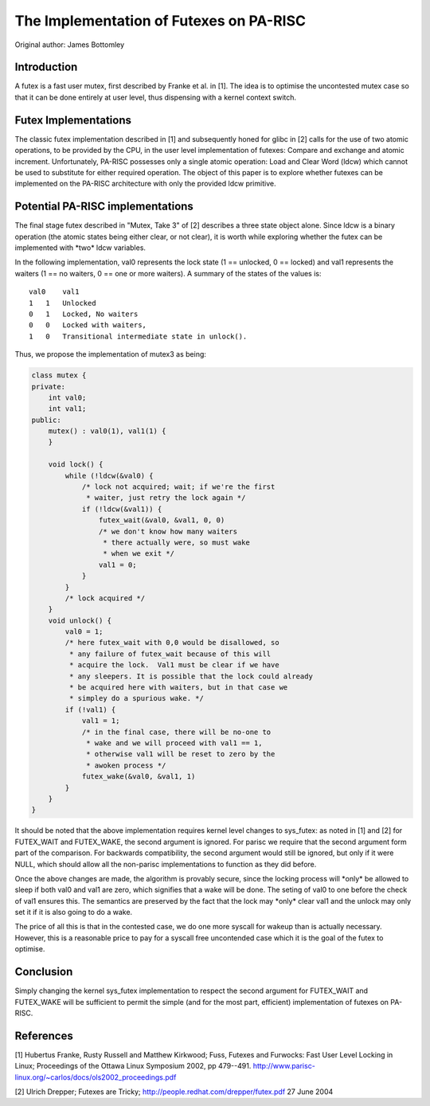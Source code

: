 The Implementation of Futexes on PA-RISC
========================================

Original author: James Bottomley

Introduction
------------

A futex is a fast user mutex, first described by Franke et al. in [1].
The idea is to optimise the uncontested mutex case so that it can be
done entirely at user level, thus dispensing with a kernel context
switch.

Futex Implementations
---------------------

The classic futex implementation described in [1] and subsequently honed
for glibc in [2] calls for the use of two atomic operations, to be
provided by the CPU, in the user level implementation of futexes:
Compare and exchange and atomic increment. Unfortunately, PA-RISC
possesses only a single atomic operation: Load and Clear Word (ldcw)
which cannot be used to substitute for either required operation. The
object of this paper is to explore whether futexes can be implemented on
the PA-RISC architecture with only the provided ldcw primitive.

Potential PA-RISC implementations
---------------------------------

The final stage futex described in "Mutex, Take 3" of [2] describes a
three state object alone. Since ldcw is a binary operation (the atomic
states being either clear, or not clear), it is worth while exploring
whether the futex can be implemented with \*two\* ldcw variables.

In the following implementation, val0 represents the lock state (1 ==
unlocked, 0 == locked) and val1 represents the waiters (1 == no waiters,
0 == one or more waiters). A summary of the states of the values is::

    val0    val1
    1   1   Unlocked
    0   1   Locked, No waiters
    0   0   Locked with waiters,
    1   0   Transitional intermediate state in unlock().
     

Thus, we propose the implementation of mutex3 as being:

.. code-block:: cpp

    class mutex {
    private:
        int val0;
        int val1;
    public:
        mutex() : val0(1), val1(1) {
        }
    
        void lock() {
            while (!ldcw(&val0) {
                /* lock not acquired; wait; if we're the first
                 * waiter, just retry the lock again */
                if (!ldcw(&val1)) {
                    futex_wait(&val0, &val1, 0, 0)
                    /* we don't know how many waiters
                     * there actually were, so must wake
                     * when we exit */
                    val1 = 0;
                }
            }
            /* lock acquired */
        }
        void unlock() {
            val0 = 1;
            /* here futex_wait with 0,0 would be disallowed, so
             * any failure of futex_wait because of this will
             * acquire the lock.  Val1 must be clear if we have
             * any sleepers. It is possible that the lock could already
             * be acquired here with waiters, but in that case we
             * simpley do a spurious wake. */
            if (!val1) {
                val1 = 1;
                /* in the final case, there will be no-one to 
                 * wake and we will proceed with val1 == 1,
                 * otherwise val1 will be reset to zero by the
                 * awoken process */
                futex_wake(&val0, &val1, 1)
            }
        }
    }
     

It should be noted that the above implementation requires kernel level
changes to sys_futex: as noted in [1] and [2] for FUTEX_WAIT and
FUTEX_WAKE, the second argument is ignored. For parisc we require that
the second argument form part of the comparison. For backwards
compatibility, the second argument would still be ignored, but only if
it were NULL, which should allow all the non-parisc implementations to
function as they did before.

Once the above changes are made, the algorithm is provably secure, since
the locking process will \*only\* be allowed to sleep if both val0 and
val1 are zero, which signifies that a wake will be done. The seting of
val0 to one before the check of val1 ensures this. The semantics are
preserved by the fact that the lock may \*only\* clear val1 and the
unlock may only set it if it is also going to do a wake.

The price of all this is that in the contested case, we do one more
syscall for wakeup than is actually necessary. However, this is a
reasonable price to pay for a syscall free uncontended case which it is
the goal of the futex to optimise.

Conclusion
----------

Simply changing the kernel sys_futex implementation to respect the
second argument for FUTEX_WAIT and FUTEX_WAKE will be sufficient to
permit the simple (and for the most part, efficient) implementation of
futexes on PA-RISC.

References
----------

[1] Hubertus Franke, Rusty Russell and Matthew Kirkwood; Fuss, Futexes
and Furwocks: Fast User Level Locking in Linux; Proceedings of the
Ottawa Linux Symposium 2002, pp 479--491.
http://www.parisc-linux.org/~carlos/docs/ols2002_proceedings.pdf

[2] Ulrich Drepper; Futexes are Tricky;
http://people.redhat.com/drepper/futex.pdf 27 June 2004
